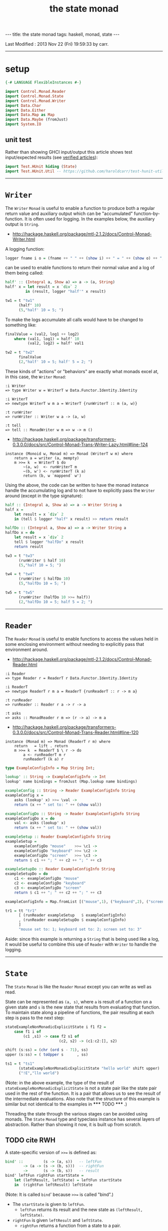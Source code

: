 #+TITLE:       the state monad
#+AUTHOR:      Harold Carr
#+DESCRIPTION: the state monad
#+PROPERTY:    tangle 2013-10-state-monad.hs
#+OPTIONS:     num:nil toc:t
#+OPTIONS:     skip:nil author:nil email:nil creator:nil timestamp:nil
#+INFOJS_OPT:  view:nil toc:t ltoc:t mouse:underline buttons:0 path:http://orgmode.org/org-info.js

#+BEGIN_HTML
---
title: the state monad
tags: haskell, monad, state
---
#+END_HTML

# Created       : 2013 Oct 10 (Thu) 16:03:42 by carr.
Last Modified : 2013 Nov 22 (Fri) 19:59:33 by carr.

------------------------------------------------------------------------------
* setup

#+BEGIN_SRC haskell
{-# LANGUAGE FlexibleInstances #-}

import Control.Monad.Reader
import Control.Monad.State
import Control.Monad.Writer
import Data.Char
import Data.Either
import Data.Map as Map
import Data.Maybe (fromJust)
import System.IO
#+END_SRC

** unit test

Rather than showing GHCI input/output this article shows test
input/expected results (see [[http://haroldcarr.com/posts/2013-11-07-verified-articles.html][verified articles]]):

#+BEGIN_SRC haskell
import Test.HUnit hiding (State)
import Test.HUnit.Util -- https://github.com/haroldcarr/test-hunit-util
#+END_SRC

------------------------------------------------------------------------------
* =Writer=

The =Writer= =Monad= is useful to enable a function to produce both a regular return value
and auxiliary output which can be "accumulated" function-by-function.   It is
often used for logging.  In the examples below, the auxiliary output is =String=.

- [[http://hackage.haskell.org/package/mtl-2.1.2/docs/Control-Monad-Writer.html]]

A logging function:

#+BEGIN_SRC haskell
logger fname i o = (fname ++ " " ++ (show i) ++ " = " ++ (show o) ++ "; ")
#+END_SRC

can be used to enable functions to return their normal value and a log of them being called:

#+BEGIN_SRC haskell
half' :: (Integral a, Show a) => a -> (a, String)
half' x = let result = x `div` 2
         in (result, logger "half'" x result)

tw1 = t "tw1"
      (half' 10)
      (5,"half' 10 = 5; ")
#+END_SRC

To make the logs accumulate all calls would have to be changed to something like:

#+BEGIN_SRC haskell
finalValue = (val2, log1 ++ log2)
    where (val1, log1) = half' 10
          (val2, log2) = half' val1

tw2 = t "tw2"
      finalValue
      (2,"half' 10 = 5; half' 5 = 2; ")
#+END_SRC

These kinds of "actions" or "behaviors" are exactly what monads excel at, in this case, the =Writer= =Monad=:

#+BEGIN_EXAMPLE
:i Writer
=> type Writer w = WriterT w Data.Functor.Identity.Identity

:i WriterT
=> newtype WriterT w m a = WriterT {runWriterT :: m (a, w)}

:t runWriter
=> runWriter :: Writer w a -> (a, w)

:t tell
=> tell :: MonadWriter w m => w -> m ()
#+END_EXAMPLE

- [[http://hackage.haskell.org/package/transformers-0.3.0.0/docs/src/Control-Monad-Trans-Writer-Lazy.html#line-124]]

#+BEGIN_EXAMPLE
instance (Monoid w, Monad m) => Monad (WriterT w m) where
    return a = writer (a, mempty)
    m >>= k  = WriterT $ do
        ~(a, w)  <- runWriterT m
        ~(b, w') <- runWriterT (k a)
        return (b, w `mappend` w')
#+END_EXAMPLE

Using the above, the code can be written to have the monad instance
handle the accumulating log and to not have to explicitly pass the
=Writer= around (except in the type signature):

#+BEGIN_SRC haskell
half :: (Integral a, Show a) => a -> Writer String a
half x =
    let result = x `div` 2
    in (tell $ logger "half" x result) >> return result

halfDo :: (Integral a, Show a) => a -> Writer String a
halfDo x = do
    let result = x `div` 2
    tell $ logger "halfDo" x result
    return result

tw3 = t "tw3"
      (runWriter $ half 10)
      (5,"half 10 = 5; ")

tw4 = t "tw4"
      (runWriter $ halfDo 10)
      (5,"halfDo 10 = 5; ")

tw5 = t "tw5"
      (runWriter (halfDo 10 >>= half))
      (2,"halfDo 10 = 5; half 5 = 2; ")
#+END_SRC
------------------------------------------------------------------------------
* =Reader=

The =Reader= =Monad= is useful to enable functions to access the values
held in some enclosing environment without needing to explicitly pass
that environment around.

- [[http://hackage.haskell.org/package/mtl-2.1.2/docs/Control-Monad-Reader.html]]

#+BEGIN_EXAMPLE
:i Reader
=> type Reader r = ReaderT r Data.Functor.Identity.Identity

:i ReaderT
=> newtype ReaderT r m a = ReaderT {runReaderT :: r -> m a}

:t runReader
=> runReader :: Reader r a -> r -> a

:t asks
=> asks :: MonadReader r m => (r -> a) -> m a
#+END_EXAMPLE

- [[http://hackage.haskell.org/package/transformers-0.3.0.0/docs/src/Control-Monad-Trans-Reader.html#line-120]]

#+BEGIN_EXAMPLE
instance (Monad m) => Monad (ReaderT r m) where
    return   = lift . return
    m >>= k  = ReaderT $ \ r -> do
        a <- runReaderT m r
        runReaderT (k a) r
#+END_EXAMPLE

#+BEGIN_SRC haskell
type ExampleConfigInfo = Map String Int;

lookup' :: String -> ExampleConfigInfo -> Int
lookup' name bindings = fromJust (Map.lookup name bindings)

exampleConfig :: String -> Reader ExampleConfigInfo String
exampleConfig x =
    asks (lookup' x) >>= \val ->
    return (x ++ " set to: " ++ (show val))

exampleConfigDo :: String -> Reader ExampleConfigInfo String
exampleConfigDo x = do
    val <- asks (lookup' x)
    return (x ++ " set to: " ++ (show val))

exampleSetup :: Reader ExampleConfigInfo String
exampleSetup =
    exampleConfigDo "mouse"    >>= \c1 ->
    exampleConfigDo "keyboard" >>= \c2 ->
    exampleConfigDo "screen"   >>= \c3 ->
    return $ c1 ++ "; " ++ c2 ++ "; " ++ c3

exampleSetupDo :: Reader ExampleConfigInfo String
exampleSetupDo = do
    c1 <- exampleConfigDo "mouse"
    c2 <- exampleConfigDo "keyboard"
    c3 <- exampleConfigDo "screen"
    return $ c1 ++ "; " ++ c2 ++ "; " ++ c3

exampleConfigInfo = Map.fromList [("mouse",1), ("keyboard",2), ("screen",3)]

tr1 = tt "tr1"
      [ (runReader exampleSetup   $ exampleConfigInfo)
      , (runReader exampleSetupDo $ exampleConfigInfo)
      ]
      "mouse set to: 1; keyboard set to: 2; screen set to: 3"
#+END_SRC

Aside: since this example is returning a =String= that is being used
like a log, it would be useful to combine this use of =Reader= with
=Writer= to handle the logging.

------------------------------------------------------------------------------
* =State=

The =State= =Monad= is like the =Reader= =Monad= except you can write
as well as read.

State can be represented as =(a, s)=, where =a= is result of a
function on a given state and =s= is the new state that results from
evaluating that function.  To maintain state along a pipeline of
functions, the pair resulting at each step is pass to the next
step:

#+BEGIN_SRC haskell
stateExampleNonMonadicExplicitState i f1 f2 =
    case f1 i of
        (c1 ,s1) -> case f2 s1 of
                        (c2, s2) -> (c1:c2:[], s2)

shift (s:ss) = (chr (ord s - 71), ss)
upper (s:ss) = ( toUpper s      , ss)

ts1 = t "ts1"
      (stateExampleNonMonadicExplicitState "hello world" shift upper)
      ("!E","llo world")
#+END_SRC

(Note: in the above example, the type of the result of
=stateExampleNonMonadicExplicitState= is not a state pair like the
state pair used in the rest of the function.  It is a pair that allows
us to see the result of the intermediate evaluations.  Also note that
the structure of this example is similar but not identical to the
examples in ***** TODO ***** .)

Threading the state through the various stages can be avoided using
monads.  The =State= =Monad= type and typeclass instance has several
layers of abstraction.  Rather than showing it now, it is built up
from scratch.

** TODO cite RWH

# --------------------------------------------------

A state-specific version of =>>== is defined as:

#+BEGIN_SRC haskell
bind' ::         (s -> (a, s))   -- leftFun
        -> (a -> (s -> (b, s)))  -- rightFun
        ->       (s -> (b, s))   -- result
bind' leftFun rightFun startState =
    let (leftResult, leftState) = leftFun startState
    in  (rightFun leftResult) leftState
#+END_SRC

(Note: It is called =bind=' because =>>== is called "bind".)

- The =startState= is given to =leftFun=.
  - =leftFun= returns its result and the new state as =(leftResult, leftState)=.
- =rightFun= is given =leftResult= and =leftState=.
  - =rightFun= returns a function from a state to a pair.


#+BEGIN_SRC haskell
return' :: a -> (s -> ( a, s))
return'    a =  \s -> ( a, s)

get'    ::       s -> ( s, s)
get'         =  \s -> ( s, s)

put'    :: s ->  s -> ((), s)
put'       s =  \_ -> ((), s)
#+END_SRC

# -------------------------

#+BEGIN_SRC haskell
stateExample' :: a -> (a -> a -> (a1, a)) -> (a -> a -> (a1, a)) -> ([a1], a)
stateExample' i f1 f2 =
   (get'         `bind'`
    \s0 -> f1 s0 `bind'`
    \r1 -> get'  `bind'`
    \s1 -> f2 s1 `bind'`
    \r2 -> get'  `bind'`
    \s2 -> return' (r1:r2:[]) ) i

shift' :: [Char] -> ([Char] -> (Char, [Char]))
shift' (s:ss) = put' ss `bind'` \_ -> return' $ chr (ord s - 71)

upper' :: [Char] -> ([Char] -> (Char, [Char]))
upper' (s:ss) = put' ss `bind'` \_ -> return' $ toUpper s

ts2 = t "ts2"
      (stateExample' "hello world" shift' upper')
      ("!E","llo world")
#+END_SRC

- [[http://hackage.haskell.org/package/transformers-0.3.0.0/docs/src/Control-Monad-Trans-State-Lazy.html#State]]

#+BEGIN_EXAMPLE
:i State
-- type State s = StateT s Data.Functor.Identity.Identity

:i StateT
-- newtype StateT s m a = StateT {runStateT :: s -> m (a, s)}
-- instance Monad m => Monad (StateT s m)

:i runState
-- runState :: State s a -> s -> (a, s)
#+END_EXAMPLE

- [[http://hackage.haskell.org/package/mtl-2.1.2/docs/src/Control-Monad-State-Class.html#MonadState]]

#+BEGIN_EXAMPLE
class Monad m => MonadState s m | m -> s where
    -- | Return the state from the internals of the monad.
    get :: m s
    get = state (\s -> (s, s))

    -- | Replace the state inside the monad.
    put :: s -> m ()
    put s = state (\_ -> ((), s))

    -- | Embed a simple state action into the monad.
    state :: (s -> (a, s)) -> m a
    state f = do
      s <- get
      let ~(a, s') = f s
      put s'
      return a
#+END_EXAMPLE

#+BEGIN_SRC haskell
stateExampleMonadic   :: String -> (String -> State String Char) -> (String -> State String Char) -> (String, String)
stateExampleMonadic i f1 f2 =
  runState
   (get          >>=
    \s0 -> f1 s0 >>=
    \r1 -> get   >>=
    \s1 -> f2 s1 >>=
    \r2 -> get   >>=
    \s2 -> return (r1:r2:[]) ) i

shiftM :: String -> State String Char
shiftM (s:ss) = put ss >>= \x -> return $ chr (ord s - 71)

upperM :: String -> State String Char
upperM (s:ss) = put ss >>= \x -> return $ toUpper s

ts3 = t "ts3"
      (stateExampleMonadic "hello world" shiftM upperM)
      ("!E","llo world")

stateExampleMonadicDo :: String -> (String -> State String Char) -> (String -> State String Char) -> (String, String)
stateExampleMonadicDo i f1 f2 =
 runState
  (do
    s0 <- get
    r1 <- f1 s0
    s1 <- get
    r2 <- f2 s1
    s2 <- get
    return (r1:r2:[]) ) i

ts4 = t "ts4"
      (stateExampleMonadicDo "hello world" shiftM upperM)
      ("!E","llo world")
#+END_SRC

see:
- [[http://adit.io/posts/2013-06-10-three-useful-monads.html]]
- [[http://monads.haskell.cz/html/index.html]]

diagram:
- http://stackoverflow.com/questions/10230562/confusion-over-the-state-monad-code-on-learn-you-a-haskell

shows >>=
- http://www.engr.mun.ca/~theo/Misc/haskell_and_monads.htm

expansion of haskell's wikibook state monad page:
- http://xyne.archlinux.ca/notes/haskell/the_state_monad.html

useful:
- http://www.codejury.com/handling-state-with-monads/


SEE:?
- http://www.haskell.org/haskellwiki/State_Monad
- [[http://brandon.si/code/the-state-monad-a-tutorial-for-the-confused/]]
- http://stackoverflow.com/questions/5310203/how-to-use-instances-of-monad-and-confusion-about
- [[http://embedntks.com/haskells-state-monad/]]

------------------------------------------------------------------------------
* example accuracy

#+BEGIN_SRC haskell
main = do
    runTestTT $ TestList $ tw1 ++ tw2 ++ tw3 ++ tw4 ++ tw5 ++
                           tr1 ++
                           ts1 ++ ts2 ++ ts3 ++ ts4
#+END_SRC

# End of file.



